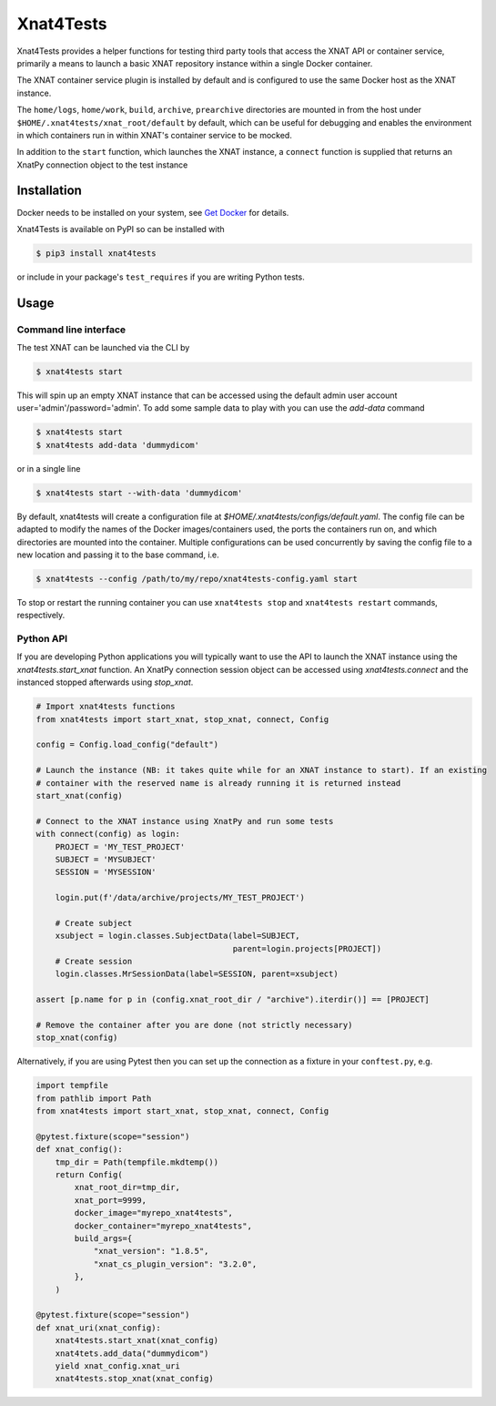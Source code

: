 Xnat4Tests
==========
.. image:: https://github.com/australian-imaging-service/xnat4tests/actions/workflows/test.yml/badge.svg
   :target: https://github.com/Australian-Imaging-Service/xnat4tests/actions/workflows/test.yml
.. image:: https://codecov.io/gh/australian-imaging-service/xnat4tests/branch/main/graph/badge.svg?token=UIS0OGPST7
   :target: https://codecov.io/gh/australian-imaging-service/xnat4tests
.. image:: https://img.shields.io/pypi/v/xnat4tests.svg
   :target: https://pypi.python.org/pypi/xnat4tests/
.. image:: https://img.shields.io/pypi/pyversions/xnat4tests.svg
   :target: https://pypi.python.org/pypi/xnat4tests/
   :alt: Supported Python versions


Xnat4Tests provides a helper functions for testing third party tools that access the XNAT
API or container service, primarily a means to launch a basic XNAT repository instance
within a single Docker container.

The XNAT container service plugin is installed by default and is configured to use
the same Docker host as the XNAT instance.

The ``home/logs``, ``home/work``, ``build``, ``archive``, ``prearchive`` directories are
mounted in from the host under ``$HOME/.xnat4tests/xnat_root/default``
by default, which can be useful for debugging and enables the environment in which
containers run in within XNAT's container service to be mocked.

In addition to the ``start`` function, which launches the XNAT instance, a ``connect``
function is supplied that returns an XnatPy connection object to the test instance

Installation
------------

Docker needs to be installed on your system, see `Get Docker <https://docs.docker.com/get-docker/>`_
for details.

Xnat4Tests is available on PyPI so can be installed with

.. code-block:: bash

    $ pip3 install xnat4tests

or include in your package's ``test_requires`` if you are writing Python tests.

Usage
-----

Command line interface
~~~~~~~~~~~~~~~~~~~~~~

The test XNAT can be launched via the CLI by

.. code-block:: bash

    $ xnat4tests start

This will spin up an empty XNAT instance that can be accessed using the default admin
user account user='admin'/password='admin'. To add some sample data to play with you
can use the `add-data` command

.. code-block:: bash

    $ xnat4tests start
    $ xnat4tests add-data 'dummydicom'

or in a single line

.. code-block:: bash

    $ xnat4tests start --with-data 'dummydicom'

By default, xnat4tests will create a configuration file at `$HOME/.xnat4tests/configs/default.yaml`.
The config file can be adapted to modify the names of the Docker images/containers used, the ports
the containers run on, and which directories are mounted into the container. Multiple
configurations can be used concurrently by saving the config file to a new location and
passing it to the base command, i.e.

.. code-block:: bash

    $ xnat4tests --config /path/to/my/repo/xnat4tests-config.yaml start

To stop or restart the running container you can use ``xnat4tests stop`` and ``xnat4tests
restart`` commands, respectively.


Python API
~~~~~~~~~~

If you are developing Python applications you will typically want to use the API to
launch the XNAT instance using the `xnat4tests.start_xnat` function. An XnatPy connection
session object can be accessed using `xnat4tests.connect` and the instanced stopped
afterwards using `stop_xnat`.

.. code-block:: python

    # Import xnat4tests functions
    from xnat4tests import start_xnat, stop_xnat, connect, Config

    config = Config.load_config("default")

    # Launch the instance (NB: it takes quite while for an XNAT instance to start). If an existing
    # container with the reserved name is already running it is returned instead
    start_xnat(config)

    # Connect to the XNAT instance using XnatPy and run some tests
    with connect(config) as login:
        PROJECT = 'MY_TEST_PROJECT'
        SUBJECT = 'MYSUBJECT'
        SESSION = 'MYSESSION'

        login.put(f'/data/archive/projects/MY_TEST_PROJECT')

        # Create subject
        xsubject = login.classes.SubjectData(label=SUBJECT,
                                             parent=login.projects[PROJECT])
        # Create session
        login.classes.MrSessionData(label=SESSION, parent=xsubject)

    assert [p.name for p in (config.xnat_root_dir / "archive").iterdir()] == [PROJECT]

    # Remove the container after you are done (not strictly necessary)
    stop_xnat(config)

Alternatively, if you are using Pytest then you can set up the connection as
a fixture in your ``conftest.py``, e.g.

.. code-block:: python

    import tempfile
    from pathlib import Path
    from xnat4tests import start_xnat, stop_xnat, connect, Config

    @pytest.fixture(scope="session")
    def xnat_config():
        tmp_dir = Path(tempfile.mkdtemp())
        return Config(
            xnat_root_dir=tmp_dir,
            xnat_port=9999,
            docker_image="myrepo_xnat4tests",
            docker_container="myrepo_xnat4tests",
            build_args={
                "xnat_version": "1.8.5",
                "xnat_cs_plugin_version": "3.2.0",
            },
        )

    @pytest.fixture(scope="session")
    def xnat_uri(xnat_config):
        xnat4tests.start_xnat(xnat_config)
        xnat4tets.add_data("dummydicom")
        yield xnat_config.xnat_uri
        xnat4tests.stop_xnat(xnat_config)
